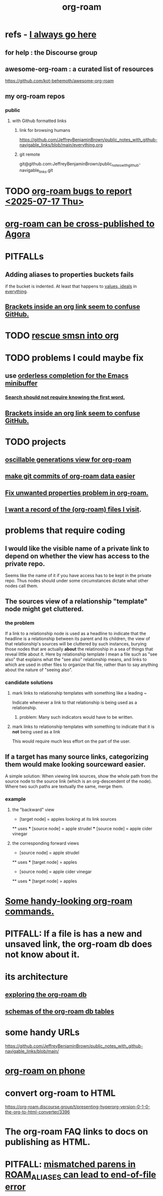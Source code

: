 :PROPERTIES:
:ID:       63f366e6-b768-4f3f-9093-a776f2b4e069
:END:
#+title: org-roam
* refs - [[id:748043b9-7f9b-4700-af31-6655da12b4b4][I always go here]]
** for help : the Discourse group
** awesome-org-roam : a curated list of resources
   https://github.com/kot-behemoth/awesome-org-roam
** my org-roam repos
*** public
**** with Github formatted links
***** link for browsing humans
      :PROPERTIES:
      :ID:       748043b9-7f9b-4700-af31-6655da12b4b4
      :END:
      https://github.com/JeffreyBenjaminBrown/public_notes_with_github-navigable_links/blob/main/everything.org
***** git remote
      git@github.com:JeffreyBenjaminBrown/public_notes_with_github-navigable_links.git
* TODO [[id:d38e25a4-cd59-4131-b6cb-bed9d52d3420][org-roam bugs to report <2025-07-17 Thu>]]
* [[id:4822cf1d-6e75-422e-81b2-c0a38f5aaa83][org-roam can be cross-published to Agora]]
* PITFALLs
** Adding aliases to properties buckets fails
   if the bucket is indented.
   At least that happens to [[id:69fbc526-ebce-4872-afad-5d094bcbf088][values, ideals]] in [[id:dea50354-cdfe-47c8-8f15-043c70d66da0][everything]].
** [[id:0650c92d-963b-4070-984f-4737e29a7f03][Brackets inside an org link seem to confuse GitHub.]]
* TODO [[id:7dd8d9fd-8e7f-4719-a547-554eb182beb1][rescue smsn into org]]
* TODO problems I could maybe fix
** use [[id:546150de-cba8-43c2-ad44-9fa9a27e1e94][orderless completion for the Emacs minibuffer]]
*** [[id:83997957-6b2f-4f18-9aa2-7f166109dce4][Search should not require knowing the first word.]]
** [[id:0650c92d-963b-4070-984f-4737e29a7f03][Brackets inside an org link seem to confuse GitHub.]]
* TODO projects
** [[id:41844d8a-f352-4e2d-8ba3-3c83b2dd2ac3][oscillable generations view for org-roam]]
** [[id:3da96e05-1bfc-4034-8be6-ff9ed4534bca][make git commits of org-roam data easier]]
** [[id:6c837a2c-76aa-44c1-a190-e976f158fb52][Fix unwanted properties problem in org-roam.]]
** [[id:8c609b95-5f55-4d88-b0fa-b43227577ee7][I want a record of the (org-roam) files I visit]].
* problems that require coding
** I would like the visible name of a private link to depend on whether the view has access to the private repo.
   Seems like the name of it if you have access has to be kept in the private repo. Thus nodes should under some circumstances dictate what other nodes call them.
** The sources view of a relationship "template" node might get cluttered.
*** the problem
    If a link to a relationship node is used as a headline to indicate that the headline is a relationship between its parent and its children, the view of that relationship's sources will be cluttered by such instances, burying those nodes that are actually *about* the relatinoship in a sea of things that reveal little about it.
    Here by relationship template I mean a file such as "see also" that explains what the "see also" relationship means, and links to which are used in other files to organize that file, rather than to say anything about the nature of "seeing also".
*** candidate solutions
**** mark links to relationship templates with something like a leading ~
     Indicate whenever a link to that relationship is being used as a relationship.
***** problem: Many such indicators would have to be written.
**** mark links to relationship templates with something to indicate that it is *not* being used as a link
     This would require much less effort on the part of the user.
** If a target has many source links, categorizing them would make looking sourceward easier.
   A simple solution:
   When viewing link sources, show the whole path from the source node to the source link (which is an org-descendent of the node). Where two such paths are textually the same, merge them.
*** example
**** the "backward" view
     * [target node] = apples
       looking at its link sources
     ** uses
     *** [source node] = apple strudel
     *** [source node] = apple cider vinegar
**** the corresponding forward views
     * [source node] = apple strudel
     ** uses
     *** [target node] = apples

     * [source node] = apple cider vinegar
     ** uses
     *** [target node] = apples
* [[id:263529c4-8072-4548-8a55-036992f5e75a][Some handy-looking org-roam commands.]]
* PITFALL: If a file is has a new and unsaved link, the org-roam db does not know about it.
* its architecture
** [[id:66a0b19d-a524-4ad0-b920-65fc701f78c4][exploring the org-roam db]]
** [[id:179412a6-0c6b-4207-b682-f4199f4b4b70][schemas of the org-roam db tables]]
* some handy URLs
  https://github.com/JeffreyBenjaminBrown/public_notes_with_github-navigable_links/blob/main/
* [[id:f58610bf-d53b-42e6-873c-1bcd04dbc34e][org-roam on phone]]
* convert org-roam to HTML
  https://org-roam.discourse.group/t/presenting-hyperorg-version-0-1-0-the-org-to-html-converter/3396
* The org-roam FAQ links to docs on publishing as HTML.
  :PROPERTIES:
  :ID:       2b5d33de-7b34-4437-87e3-c021f9a93c94
  :END:
* PITFALL: [[id:48d43f1e-154d-4a03-a25d-1dec56c79d99][mismatched parens in ROAM_ALIASES can lead to end-of-file error]]
* TODO [[id:2313fc06-ec79-4a0c-b40c-3367cb4fe19d][Khoj - natural language search engine for org-mode notes]]
* TODO Try [[id:8e236d34-8dc8-480c-afa5-f1be01d19357][org-roam-ql]]
* [[id:6e523ffa-8a57-4f83-877e-b476ccbe5cef][org-roam usage]]
* BLOCKED [[id:ab127568-f5fd-4fa1-9fbd-9d756e26b140][org-roam / repair `emacsql-sqlite3` dependency]]
* [[id:8a0fbcd5-247f-4619-8b5f-1e6b30de5e1b][org-roam on phone via Termux]]
* TODO Why this substitution in the org roam elisp config?
** where I found it
   https://babbagefiles.xyz/org-roam-on-android/
** it : (-) is what I had, (+) is what they had
  - (org-roam-directory "~/org-roam") )
  + (setq org-roam-db-location (file-truename "~"))
  + (org-roam-directory (file-truename "~//org-roam/")))
* TODO [[id:cf6b00e9-ff5c-4cd6-a60f-633b07b340b4][implement graph-aware search for org-roam]]
* TODO use org-attach (for non-org assets)
** how it works
   https://orgmode.org/manual/Attachments.html
** where I read about it
   https://org-roam.discourse.group/t/what-do-yall-do-about-static-non-org-assets/2636/4
* PITFALL: [[id:a90bc443-c736-4e76-ac3b-348708f57cbc][Don't keep two similar tables in the same .org file.]]
* org-roam-extract-subtree
  :PROPERTIES:
  :ID:       75c26e6a-e72c-4ae7-9c30-39efe7c164c9
  :END:
** what it does
   creates a new note from a headline and its contents
** PITFALL: It's buggy.
*** It puts the new file in org-roam/.
    I'd prefer if it asked me which subfolder.
*** It puts the title line in the wrong place.
* TODO ? [[id:31c4c9f3-fb7a-4028-b84a-8406d0e91f48][org-drill does spaced repetition]]
* [[id:667bf4ea-d99d-41bb-98a9-368a86877e3e][why knowledge graphs matter]]
* [[id:9e45ccd9-d6e0-4870-8f13-cc11135334d0][how to use a knowledge graph]]
* TODO search libraries for org-roam
  :PROPERTIES:
  :ID:       e5140b84-d5da-482d-a9fa-eff7e3c9dd26
  :END:
** tree-query
   https://twitter.com/jamest_lu/status/1418666513637249025
** org-roam-search
   https://github.com/natask/org-roam-search
* TODO ? [[id:b7c89ebb-2ff1-40a9-867e-48594ecd06c1][org-to-listing-it can't handle non-bullets]]
* [[id:2aef3e2d-4518-4d44-ba76-93feeb0fc981][org-roam v2 migration, my story]]
* PITFALL: move org-roam files [[id:b21e2b07-d97f-4135-ae22-8b8737075ce8][using dired]]
  This causes updates to the org-roam db.
  Maybe other Emacs file-moving facilities (e.g. neotree)
  would do the same.
  moving them from a shell certainly doesn't.
* PITFALL: What to do if [[id:342a603e-98e2-4f54-a53b-5eb2ec830948][org-roam can't follow a link]].
* PITFALL: notes with nothing but a title
  :PROPERTIES:
  :ID:       a24e17db-7c46-45c7-a4b9-ca053559e65f
  :END:
  can nonetheless be important, thanks to backlinks
* installing : [[id:e2a9e2ea-6505-43ff-a3ce-2124518013b2][org-roam in NixOS]]
* to visit a node given its ID (and no link, name or alias)
  M-x org-id-goto
  then paste the ID
* TODO tweak
** TODO [[id:0663ea6c-5764-408c-a627-899d5e3108df][use Nix to install org-roam]]
** TODO update Docker image for org-roam v. 1.2
** TODO can I make more TODO-like tags for org-mode?
** TODO how to tab-complete from the middle?
** TODO how to rename a file?
   particularly if I can't
   tab-complete from the middle
